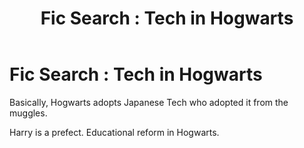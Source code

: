 #+TITLE: Fic Search : Tech in Hogwarts

* Fic Search : Tech in Hogwarts
:PROPERTIES:
:Author: DeoLogian
:Score: 0
:DateUnix: 1599741969.0
:DateShort: 2020-Sep-10
:FlairText: Request
:END:
Basically, Hogwarts adopts Japanese Tech who adopted it from the muggles.

Harry is a prefect. Educational reform in Hogwarts.

